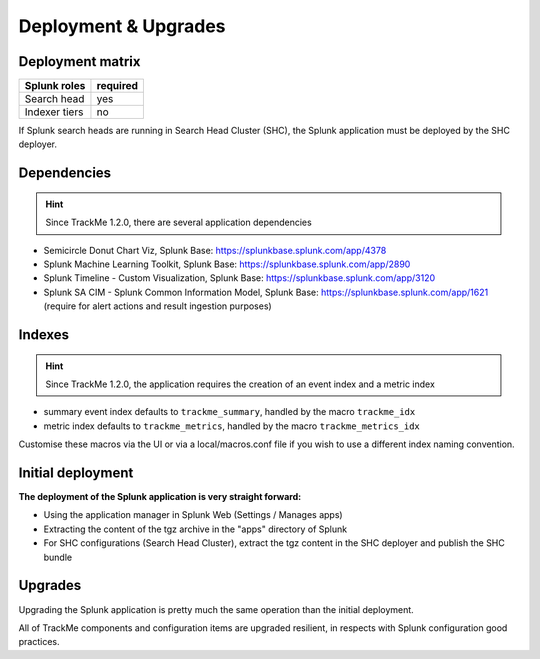 Deployment & Upgrades
#####################

Deployment matrix
=================

+----------------------+---------------------+
| Splunk roles         | required            |
+======================+=====================+
| Search head          |   yes               |
+----------------------+---------------------+
| Indexer tiers        |   no                |
+----------------------+---------------------+

If Splunk search heads are running in Search Head Cluster (SHC), the Splunk application must be deployed by the SHC deployer.

Dependencies
============

.. hint:: Since TrackMe 1.2.0, there are several application dependencies

- Semicircle Donut Chart Viz, Splunk Base: https://splunkbase.splunk.com/app/4378
- Splunk Machine Learning Toolkit, Splunk Base: https://splunkbase.splunk.com/app/2890
- Splunk Timeline - Custom Visualization, Splunk Base: https://splunkbase.splunk.com/app/3120
- Splunk SA CIM - Splunk Common Information Model, Splunk Base: https://splunkbase.splunk.com/app/1621 (require for alert actions and result ingestion purposes)

Indexes
=======

.. hint:: Since TrackMe 1.2.0, the application requires the creation of an event index and a metric index

- summary event index defaults to ``trackme_summary``, handled by the macro ``trackme_idx``
- metric index defaults to ``trackme_metrics``, handled by the macro ``trackme_metrics_idx``

Customise these macros via the UI or via a local/macros.conf file if you wish to use a different index naming convention.

Initial deployment
==================

**The deployment of the Splunk application is very straight forward:**

- Using the application manager in Splunk Web (Settings / Manages apps)

- Extracting the content of the tgz archive in the "apps" directory of Splunk

- For SHC configurations (Search Head Cluster), extract the tgz content in the SHC deployer and publish the SHC bundle

Upgrades
========

Upgrading the Splunk application is pretty much the same operation than the initial deployment.

All of TrackMe components and configuration items are upgraded resilient, in respects with Splunk configuration good practices.
